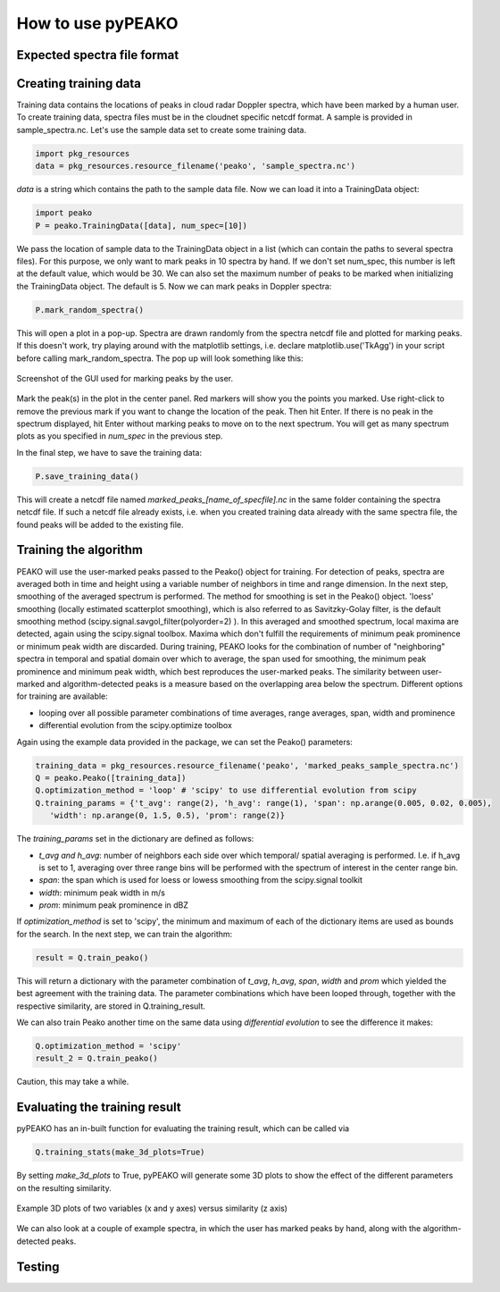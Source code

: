 How to use pyPEAKO
==================

==============================
Expected spectra file format
==============================


=======================
Creating training data
=======================
Training data contains the locations of peaks in cloud radar Doppler spectra, which have been marked by a human user. To create training data, spectra files must be in the cloudnet specific netcdf format. A sample is provided in sample_spectra.nc.
Let's use the sample data set to create some training data.

.. code-block:: python

   import pkg_resources
   data = pkg_resources.resource_filename('peako', 'sample_spectra.nc')

*data* is a string which contains the path to the sample data file. Now we can load it into a TrainingData object:

.. code-block:: python

   import peako
   P = peako.TrainingData([data], num_spec=[10])

We pass the location of sample data to the TrainingData object in a list (which can contain the paths to several spectra files). For this purpose, we only want to mark peaks in 10 spectra by hand. If we don't set num_spec, this number is left at the default value, which would be 30. We can also set the maximum number of peaks to be marked when initializing the TrainingData object. The default is 5.
Now we can mark peaks in Doppler spectra:

.. code-block:: python

    P.mark_random_spectra()

This will open a plot in a pop-up. Spectra are drawn randomly from the spectra netcdf file and plotted for marking peaks. If this doesn't work, try playing around with the matplotlib settings, i.e. declare matplotlib.use('TkAgg') in your script before calling mark_random_spectra.
The pop up will look something like this:

.. figure:: /screenshot.png
      :width:  500 px
      :align:  center

      Screenshot of the GUI used for marking peaks by the user.


Mark the peak(s) in the plot in the center panel. Red markers will show you the points you marked. Use right-click to remove the previous mark if you want to change the location of the peak. Then hit Enter. If there is no peak in the spectrum displayed, hit Enter without marking peaks to move on to the next spectrum. You will get as many spectrum plots as you specified in *num_spec* in the previous step.

In the final step, we have to save the training data:

.. code-block:: python

   P.save_training_data()

This will create a netcdf file named *marked_peaks_[name_of_specfile].nc* in the same folder containing the spectra netcdf file. If such a netcdf file already exists, i.e. when you created training data already with the same spectra file, the found peaks will be added to the existing file.

=======================
 Training the algorithm
=======================

PEAKO will use the user-marked peaks passed to the Peako() object for training. For detection of peaks, spectra are
averaged both in time and height using a variable number of neighbors in time and range dimension. In the next step,
smoothing of the averaged spectrum is performed. The method for smoothing is set in the Peako() object. 'loess'
smoothing (locally estimated scatterplot smoothing), which is also referred to as Savitzky-Golay filter, is the default
smoothing method (scipy.signal.savgol_filter(polyorder=2) ). In this averaged and smoothed spectrum, local maxima are
detected, again using the scipy.signal toolbox. Maxima which don't fulfill the requirements of minimum peak
prominence  or minimum peak width are discarded. During training, PEAKO looks for the combination of number of
"neighboring" spectra in temporal and spatial domain over which to average, the span used for smoothing, the minimum
peak prominence and minimum peak width, which best reproduces the user-marked peaks. The similarity between user-marked
and algorithm-detected peaks is a measure based on the overlapping area below the spectrum. Different options for
training are available:

- looping over all possible parameter combinations of time averages, range averages, span, width and prominence
- differential evolution from the scipy.optimize toolbox

Again using the example data provided in the package, we can set the Peako() parameters:

.. code-block:: python

   training_data = pkg_resources.resource_filename('peako', 'marked_peaks_sample_spectra.nc')
   Q = peako.Peako([training_data])
   Q.optimization_method = 'loop' # 'scipy' to use differential evolution from scipy
   Q.training_params = {'t_avg': range(2), 'h_avg': range(1), 'span': np.arange(0.005, 0.02, 0.005),
      'width': np.arange(0, 1.5, 0.5), 'prom': range(2)}


The *training_params* set in the dictionary are defined as follows:

- *t_avg and h_avg*: number of neighbors each side over which temporal/ spatial averaging is performed. I.e. if h_avg is set to 1, averaging over three range bins will be performed with the spectrum of interest in the center range bin.
- *span*: the span which is used for loess or lowess smoothing from the scipy.signal toolkit
- *width*: minimum peak width in m/s
- *prom*: minimum peak prominence in dBZ

If *optimization_method* is set to 'scipy', the minimum and maximum of each of the dictionary items are used as bounds for
the search. In the next step, we can train the algorithm:

.. code-block:: python

   result = Q.train_peako()

This will return a dictionary with the parameter combination of *t_avg*, *h_avg*, *span*, *width* and *prom* which
yielded the best agreement with the training data. The parameter combinations which have been looped through, together
with the respective similarity, are stored in Q.training_result.

We can also train Peako another time on the same data using *differential evolution* to see the difference it makes:

.. code-block:: python

   Q.optimization_method = 'scipy'
   result_2 = Q.train_peako()

Caution, this may take a while.

==============================
Evaluating the training result
==============================

pyPEAKO has an in-built function for evaluating the training result, which can be called via

.. code-block:: python

   Q.training_stats(make_3d_plots=True)

By setting *make_3d_plots* to True, pyPEAKO will generate some 3D plots to show the effect of the different parameters
on the resulting similarity.


.. figure:: /screenshot2.png
      :width:  500 px
      :align:  center

      Example 3D plots of two variables (x and y axes) versus similarity (z axis)


We can also look at a couple of example spectra, in which the user has marked peaks by hand, along with the
algorithm-detected peaks.


==========
Testing
==========
